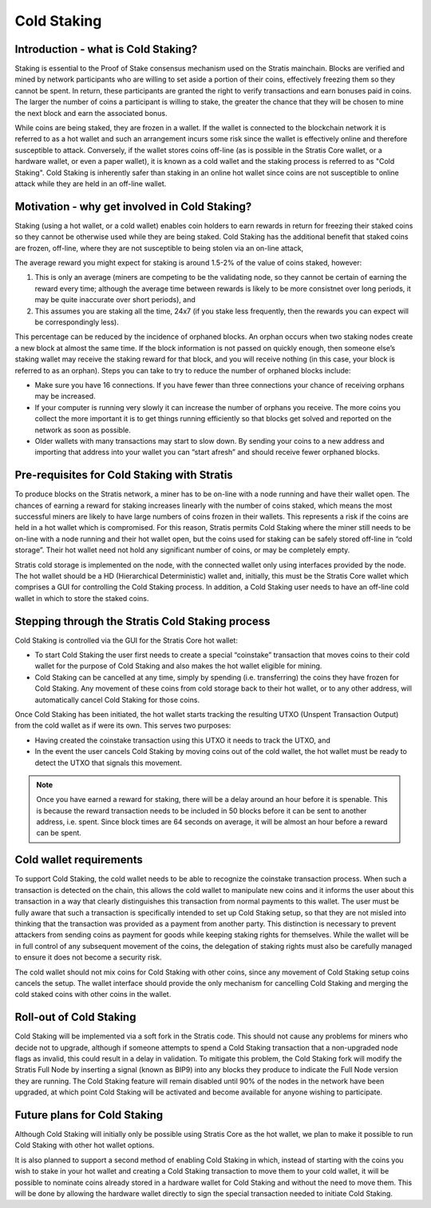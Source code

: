 ****************************************************
Cold Staking
****************************************************
   
Introduction - what is Cold Staking?
===================================================================
Staking is essential to the Proof of Stake consensus mechanism used on the Stratis mainchain. Blocks are verified and mined by network participants who are willing to set aside a portion of their coins, effectively freezing them so they cannot be spent. In return, these participants are granted the right to verify transactions and earn bonuses paid in coins. The larger the number of coins a participant is willing to stake, the greater the chance that they will be chosen to mine the next block and earn the associated bonus.

While coins are being staked, they are frozen in a wallet. If the wallet is connected to the blockchain network it is referred to as a hot wallet and such an arrangement incurs some risk since the wallet is effectively online and therefore susceptible to attack. Conversely, if the wallet stores coins off-line (as is possible in the Stratis Core wallet, or a hardware wallet, or even a paper wallet), it is known as a cold wallet and the staking process is referred to as "Cold Staking". Cold Staking is inherently safer than staking in an online hot wallet since coins are not susceptible to online attack while they are held in an off-line wallet.

Motivation - why get involved in Cold Staking?
===================================================================
Staking (using a hot wallet, or a cold wallet) enables coin holders to earn rewards in return for freezing their staked coins so they cannot be otherwise used while they are being staked. Cold Staking has the additional benefit that staked coins are frozen, off-line, where they are not susceptible to being stolen via an on-line attack, 

The average reward you might expect for staking is around 1.5-2% of the value of coins staked, however:

1. This is only an average (miners are competing to be the validating node, so they cannot be certain of earning the reward every time; although the average time between rewards is likely to be more consistnet over long periods, it may be quite inaccurate over short periods), and
2. This assumes you are staking all the time, 24x7 (if you stake less frequently, then the rewards you can expect will be correspondingly less).

This percentage can be reduced by the incidence of orphaned blocks. An orphan occurs when two staking nodes create a new block at almost the same time. If the block information is not passed on quickly enough, then someone else’s staking wallet may receive the staking reward for that block, and you will receive nothing (in this case, your block is referred to as an orphan). Steps you can take to try to reduce the number of orphaned blocks include:

* Make sure you have 16 connections. If you have fewer than three connections your chance of receiving orphans may be increased.
* If your computer is running very slowly it can increase the number of orphans you receive. The more coins you collect the more important it is to get things running efficiently so that blocks get solved and reported on the network as soon as possible.
* Older wallets with many transactions may start to slow down. By sending your coins to a new address and importing that address into your wallet you can “start afresh” and should receive fewer orphaned blocks.

Pre-requisites for Cold Staking with Stratis
===================================================================
To produce blocks on the Stratis network, a miner has to be on-line with a node running and have their wallet open. The chances of earning a reward for staking increases linearly with the number of coins staked, which means the most successful miners are likely to have large numbers of coins frozen in their wallets. This represents a risk if the coins are held in a hot wallet which is compromised. For this reason, Stratis permits Cold Staking where the miner still needs to be on-line with a node running and their hot wallet open, but the coins used for staking can be safely stored off-line in “cold storage”. Their hot wallet need not hold any significant number of coins, or may be completely empty.

Stratis cold storage is implemented on the node, with the connected wallet only using interfaces provided by the node. The hot wallet should be a HD (Hierarchical Deterministic) wallet and, initially, this must be the Stratis Core wallet which comprises a GUI for controlling the Cold Staking process. In addition, a Cold Staking user needs to have an off-line cold wallet in which to store the staked coins.

Stepping through the Stratis Cold Staking process
===================================================================
Cold Staking is controlled via the GUI for the Stratis Core hot wallet:

* To start Cold Staking the user first needs to create a special “coinstake” transaction that moves coins to their cold wallet for the purpose of Cold Staking and also makes the hot wallet eligible for mining.
* Cold Staking can be cancelled at any time, simply by spending (i.e. transferring) the coins they have frozen for Cold Staking. Any movement of these coins from cold storage back to their hot wallet, or to any other address, will automatically cancel Cold Staking for those coins.

Once Cold Staking has been initiated, the hot wallet starts tracking the resulting UTXO (Unspent Transaction Output) from the cold wallet as if were its own. This serves two purposes:

* Having created the coinstake transaction using this UTXO it needs to track the UTXO, and
* In the event the user cancels Cold Staking by moving coins out of the cold wallet, the hot wallet must be ready to detect the UTXO that signals this movement.

.. note::  Once you have earned a reward for staking, there will be a delay around an hour before it is spenable. This is because the reward transaction needs to be included in 50 blocks before it can be sent to another address, i.e. spent. Since block times are 64 seconds on average, it will be almost an hour before a reward can be spent.

Cold wallet requirements
===================================================================
To support Cold Staking, the cold wallet needs to be able to recognize the coinstake transaction process. When such a transaction is detected on the chain, this allows the cold wallet to manipulate new coins and it informs the user about this transaction in a way that clearly distinguishes this transaction from normal payments to this wallet. The user must be fully aware that such a transaction is specifically intended to set up Cold Staking setup, so that they are not misled into thinking that the transaction was provided as a payment from another party. This distinction is necessary to prevent attackers from sending coins as payment for goods while keeping staking rights for themselves. While the wallet will be in full control of any subsequent movement of the coins, the delegation of staking rights must also be carefully managed to ensure it does not become a security risk.

The cold wallet should not mix coins for Cold Staking with other coins, since any movement of Cold Staking setup coins cancels the setup. The wallet interface should provide the only mechanism for cancelling Cold Staking and merging the cold staked coins with other coins in the wallet.

Roll-out of Cold Staking
===================================================================
Cold Staking will be implemented via a soft fork in the Stratis code. This should not cause any problems for miners who decide not to upgrade, although if someone attempts to spend a Cold Staking transaction that a non-upgraded node flags as invalid, this could result in a delay in validation. To mitigate this problem, the Cold Staking fork will modify the Stratis Full Node by inserting a signal (known as BIP9) into any blocks they produce to indicate the Full Node version they are running. The Cold Staking feature will remain disabled until 90% of the nodes in the network have been upgraded, at which point Cold Staking will be activated and become available for anyone wishing to participate.

Future plans for Cold Staking
===================================================================
Although Cold Staking will initially only be possible using Stratis Core as the hot wallet, we plan to make it possible to run Cold Staking with other hot wallet options.

It is also planned to support a second method of enabling Cold Staking in which, instead of starting with the coins you wish to stake in your hot wallet and creating a Cold Staking transaction to move them to your cold wallet, it will be possible to nominate coins already stored in a hardware wallet for Cold Staking and without the need to move them. This will be done by allowing the hardware wallet directly to sign the special transaction needed to initiate Cold Staking.
